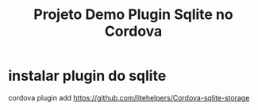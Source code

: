 #+Title: Projeto Demo Plugin Sqlite no Cordova


* instalar plugin do sqlite
  cordova plugin add https://github.com/litehelpers/Cordova-sqlite-storage

* 